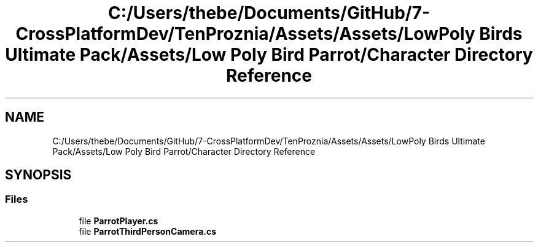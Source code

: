 .TH "C:/Users/thebe/Documents/GitHub/7-CrossPlatformDev/TenProznia/Assets/Assets/LowPoly Birds Ultimate Pack/Assets/Low Poly Bird Parrot/Character Directory Reference" 3 "Fri Sep 24 2021" "Version v1" "TenProznia" \" -*- nroff -*-
.ad l
.nh
.SH NAME
C:/Users/thebe/Documents/GitHub/7-CrossPlatformDev/TenProznia/Assets/Assets/LowPoly Birds Ultimate Pack/Assets/Low Poly Bird Parrot/Character Directory Reference
.SH SYNOPSIS
.br
.PP
.SS "Files"

.in +1c
.ti -1c
.RI "file \fBParrotPlayer\&.cs\fP"
.br
.ti -1c
.RI "file \fBParrotThirdPersonCamera\&.cs\fP"
.br
.in -1c

